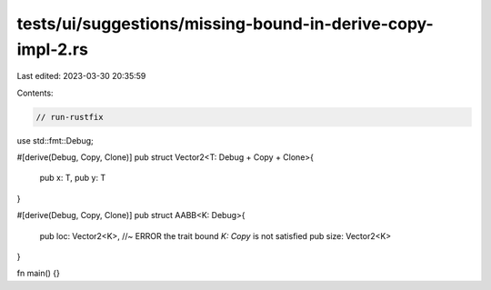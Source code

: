 tests/ui/suggestions/missing-bound-in-derive-copy-impl-2.rs
===========================================================

Last edited: 2023-03-30 20:35:59

Contents:

.. code-block:: rs

    // run-rustfix
use std::fmt::Debug;

#[derive(Debug, Copy, Clone)]
pub struct Vector2<T: Debug + Copy + Clone>{
    pub x: T,
    pub y: T
}

#[derive(Debug, Copy, Clone)]
pub struct AABB<K: Debug>{
    pub loc: Vector2<K>, //~ ERROR the trait bound `K: Copy` is not satisfied
    pub size: Vector2<K>
}

fn main() {}


